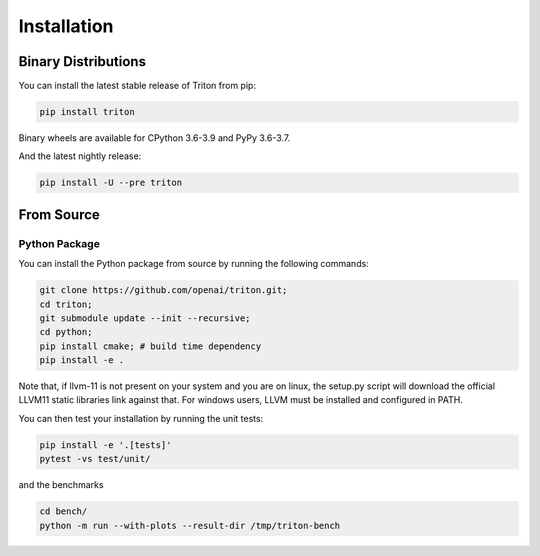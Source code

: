 ==============
Installation
==============

---------------------
Binary Distributions
---------------------

You can install the latest stable release of Triton from pip:

.. code-block:: bash

      pip install triton

Binary wheels are available for CPython 3.6-3.9 and PyPy 3.6-3.7.

And the latest nightly release:

.. code-block:: bash
  
      pip install -U --pre triton


--------------
From Source
--------------

+++++++++++++++
Python Package
+++++++++++++++

You can install the Python package from source by running the following commands:

.. code-block:: bash

      git clone https://github.com/openai/triton.git;
      cd triton;
      git submodule update --init --recursive;
      cd python;
      pip install cmake; # build time dependency
      pip install -e .

Note that, if llvm-11 is not present on your system and you are on linux, the setup.py script will download the official LLVM11 static libraries link against that. For windows users, LLVM must be installed and configured in PATH.

You can then test your installation by running the unit tests:

.. code-block:: bash

      pip install -e '.[tests]'
      pytest -vs test/unit/

and the benchmarks

.. code-block:: bash
      
      cd bench/
      python -m run --with-plots --result-dir /tmp/triton-bench
